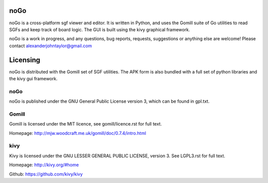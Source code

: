 noGo
====

noGo is a cross-platform sgf viewer and editor. It is written in Python, and uses the Gomill suite of Go utilities to read SGFs and keep track of board logic. The GUI is built using the kivy graphical framework.

noGo is a work in progress, and any questions, bug reports, requests, suggestions or anything else are welcome! Please contact alexanderjohntaylor@gmail.com

Licensing
=========

noGo is distributed with the Gomill set of SGF utilities. The APK form is also bundled with a full set of python libraries and the kivy gui framework.

noGo
----

noGo is published under the GNU General Public License version 3, which can be found in gpl.txt. 

Gomill
------

Gomill is licensed under the MIT licence, see gomill/licence.rst for full text.

Homepage: http://mjw.woodcraft.me.uk/gomill/doc/0.7.4/intro.html

kivy
----

Kivy is licensed under the GNU LESSER GENERAL PUBLIC LICENSE, version 3. See LGPL3.rst for full text.

Homepage: http://kivy.org/#home

Github: https://github.com/kivy/kivy
